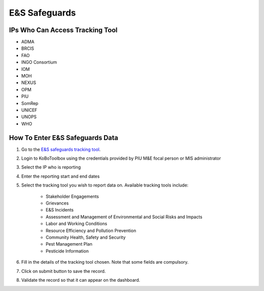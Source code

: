 ==============
E&S Safeguards
==============

IPs Who Can Access Tracking Tool
--------------------------------

- ADMA
- BRCIS
- FAO
- INGO Consortium
- IOM
- MOH
- NEXUS
- OPM
- PIU
- SomRep
- UNICEF
- UNOPS
- WHO

How To Enter E&S Safeguards Data
---------------------------------------

#. Go to the `E&S safeguards tracking tool <https://ee.kobotoolbox.org/x/x3tQOaMb>`_.
#. Login to KoBoToolbox using the credentials provided by PIU M&E focal person or MIS administrator
#. Select the IP who is reporting
#. Enter the reporting start and end dates
#. Select the tracking tool you wish to report data on. Available tracking tools include:

    - Stakeholder Engagements
    - Grievances
    - E&S Incidents
    - Assessment and Management of Environmental and Social Risks and Impacts
    - Labor and Working Conditions
    - Resource Efficiency and Pollution Prevention
    - Community Health, Safety and Security
    - Pest Management Plan
    - Pesticide Information


#. Fill in the details of the tracking tool chosen. Note that some fields are compulsory.
#. Click on submit button to save the record.
#. Validate the record so that it can appear on the dashboard.